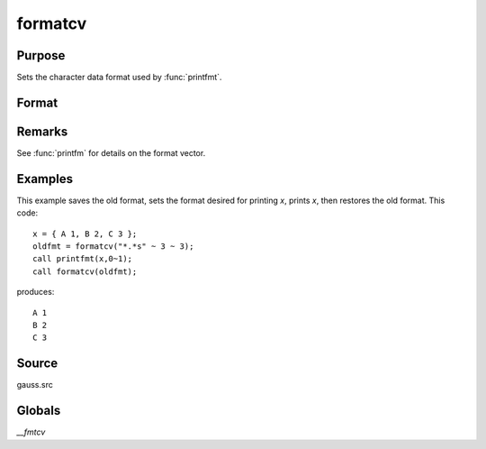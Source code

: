 
formatcv
==============================================

Purpose
----------------

Sets the character data format used by :func:`printfmt`.

Format
----------------
.. function:: formatcv(newfmt)

    :param newfmt: the new format specification.
    :type newfmt: 1x3 vector

    :returns: oldfmt (*1x3 vector*), the old format specification.

Remarks
-------

See :func:`printfm` for details on the format vector.


Examples
----------------
This example saves the old format, sets the format desired for
printing *x*, prints *x*, then restores
the old format. This code:

::

    x = { A 1, B 2, C 3 };
    oldfmt = formatcv("*.*s" ~ 3 ~ 3);
    call printfmt(x,0~1);
    call formatcv(oldfmt);

produces:

::

     A 1
     B 2
     C 3

Source
------

gauss.src

Globals
-------

`\__fmtcv`

.. seealso:: Functions :func:`formatnv`, :func:`printfm`, :func:`printfmt`

